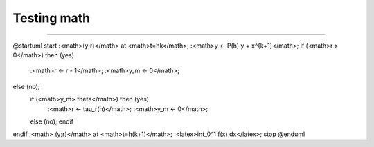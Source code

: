 Testing math
============



.. uml::


  @startuml
  start
  :<math>(y;r)</math> at <math>t=hk</math>;
  :<math>y ← P(h) y + x^{k+1}</math>;
  if (<math>r > 0</math>) then (yes)
    :<math>r ← r - 1</math>;
    :<math>y_m ← 0</math>;
  else (no);
    if (<math>y_m> theta</math>) then (yes)
      :<math>r ← tau_r(h)</math>;
      :<math>y_m ← 0</math>;
    else (no);
    endif
  endif
  :<math> (y;r)</math> at <math>t=h(k+1)</math>;
  :<latex>\int_0^1 f(x) dx</latex>;
  stop
  @enduml


----


@startuml
start
:<math>(y;r)</math> at <math>t=hk</math>;
:<math>y ← P(h) y + x^{k+1}</math>;
if (<math>r > 0</math>) then (yes)
  :<math>r ← r - 1</math>;
  :<math>y_m ← 0</math>;
else (no);
  if (<math>y_m> theta</math>) then (yes)
    :<math>r ← tau_r(h)</math>;
    :<math>y_m ← 0</math>;
  else (no);
  endif
endif
:<math> (y;r)</math> at <math>t=h(k+1)</math>;
:<latex>\int_0^1 f(x) dx</latex>;
stop
@enduml
